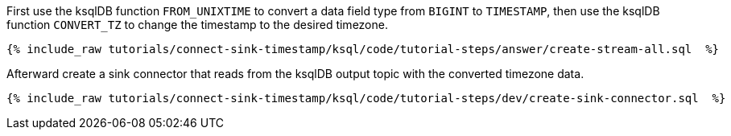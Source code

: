 First use the ksqlDB function `FROM_UNIXTIME` to convert a data field type from `BIGINT` to `TIMESTAMP`, then use the ksqlDB function `CONVERT_TZ` to change the timestamp to the desired timezone.

+++++
<pre class="snippet"><code class="sql">{% include_raw tutorials/connect-sink-timestamp/ksql/code/tutorial-steps/answer/create-stream-all.sql  %}</code></pre>
+++++

Afterward create a sink connector that reads from the ksqlDB output topic with the converted timezone data.

+++++
<pre class="snippet"><code class="sql">{% include_raw tutorials/connect-sink-timestamp/ksql/code/tutorial-steps/dev/create-sink-connector.sql  %}</code></pre>
+++++
